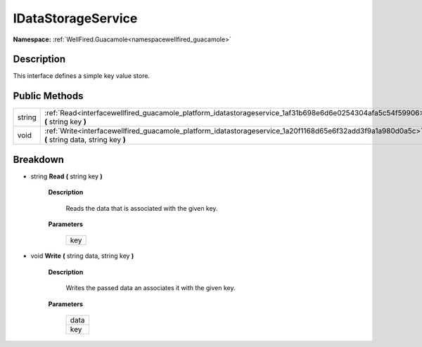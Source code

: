 .. _interfacewellfired_guacamole_platform_idatastorageservice:

IDataStorageService
====================

**Namespace:** :ref:`WellFired.Guacamole<namespacewellfired_guacamole>`

Description
------------

This interface defines a simple key value store. 

Public Methods
---------------

+-------------+-------------------------------------------------------------------------------------------------------------------------------------------------+
|string       |:ref:`Read<interfacewellfired_guacamole_platform_idatastorageservice_1af31b698e6d6e0254304afa5c54f59906>` **(** string key **)**                 |
+-------------+-------------------------------------------------------------------------------------------------------------------------------------------------+
|void         |:ref:`Write<interfacewellfired_guacamole_platform_idatastorageservice_1a20f1168d65e6f32add3f9a1a980d0a5c>` **(** string data, string key **)**   |
+-------------+-------------------------------------------------------------------------------------------------------------------------------------------------+

Breakdown
----------

.. _interfacewellfired_guacamole_platform_idatastorageservice_1af31b698e6d6e0254304afa5c54f59906:

- string **Read** **(** string key **)**

    **Description**

        Reads the data that is associated with the given key. 

    **Parameters**

        +-------------+
        |key          |
        +-------------+
        
.. _interfacewellfired_guacamole_platform_idatastorageservice_1a20f1168d65e6f32add3f9a1a980d0a5c:

- void **Write** **(** string data, string key **)**

    **Description**

        Writes the passed data an associates it with the given key. 

    **Parameters**

        +-------------+
        |data         |
        +-------------+
        |key          |
        +-------------+
        
